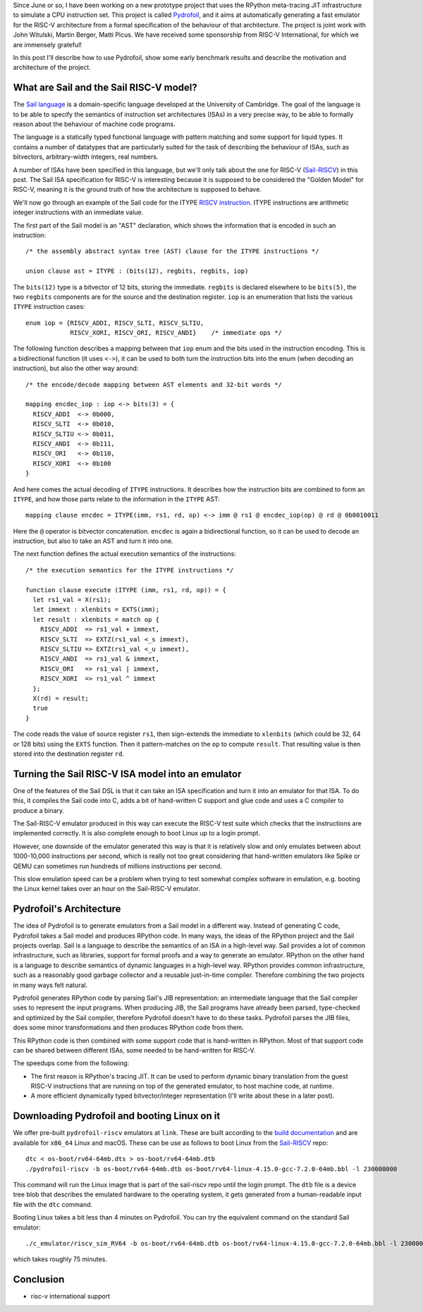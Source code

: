 .. title: Pydrofoil: Fast jitting RISC-V emulators with the PyPy JIT
.. slug: pydrofoil-riscv-emulators
.. date: 2022-12-23 18:00:00 UTC
.. tags: jit, riscv, sail
.. category:
.. link:
.. description:
.. type: rest
.. author: Carl Friedrich Bolz-Tereick

Since June or so, I have been working on a new prototype project that uses the
RPython meta-tracing JIT infrastructure to simulate a CPU instruction set. This
project is called Pydrofoil_,
and it aims at automatically generating a fast emulator for the RISC-V
architecture from a formal specification of the behaviour of that architecture.
The project is joint work with John Witulski, Martin Berger, Matti Picus. We
have received some sponsorship from RISC-V International, for which we are
immensely grateful!

In this post I'll describe how to use Pydrofoil, show some early benchmark
results and describe the motivation and architecture of the project.


What are Sail and the Sail RISC-V model?
========================================

The `Sail language`_ is a domain-specific language developed at the University
of Cambridge. The goal of the language is to be able to specify the semantics of
instruction set architectures (ISAs) in a very precise way, to be able to formally
reason about the behaviour of machine code programs. 

The language is a statically typed functional language with pattern matching and
some support for liquid types. It contains a number of datatypes that are
particularly suited for the task of describing the behaviour of ISAs, such as
bitvectors, arbitrary-width integers, real numbers.

A number of ISAs have been specified in this language, but we'll only talk about
the one for RISC-V (Sail-RISCV_) in this post. The Sail ISA specification for
RISC-V is interesting because it is supposed to be considered the "Golden
Model" for RISC-V, meaning it is the ground truth of how the architecture is
supposed to behave.

We'll now go through an example of the Sail code for the ITYPE `RISCV
instruction`_. ITYPE instructions are arithmetic integer instructions with an
immediate value.

The first part of the Sail model is an "AST" declaration, which shows the
information that is encoded in such an instruction::

    /* the assembly abstract syntax tree (AST) clause for the ITYPE instructions */

    union clause ast = ITYPE : (bits(12), regbits, regbits, iop)

The ``bits(12)`` type is a bitvector of 12 bits, storing the immediate.
``regbits`` is declared elsewhere to be ``bits(5)``, the two ``regbits``
components are for the source and the destination register. ``iop`` is an
enumeration that lists the various ``ITYPE`` instruction cases::

    enum iop = {RISCV_ADDI, RISCV_SLTI, RISCV_SLTIU,
                RISCV_XORI, RISCV_ORI, RISCV_ANDI}    /* immediate ops */

The following function describes a mapping between that ``iop`` enum and the
bits used in the instruction encoding. This is a bidirectional function (it uses
``<->``), it can be used to both turn the instruction bits into the enum (when
decoding an instruction), but also the other way around::

    /* the encode/decode mapping between AST elements and 32-bit words */

    mapping encdec_iop : iop <-> bits(3) = {
      RISCV_ADDI  <-> 0b000,
      RISCV_SLTI  <-> 0b010,
      RISCV_SLTIU <-> 0b011,
      RISCV_ANDI  <-> 0b111,
      RISCV_ORI   <-> 0b110,
      RISCV_XORI  <-> 0b100
    }

And here comes the actual decoding of ``ITYPE`` instructions. It describes how
the instruction bits are combined to form an ``ITYPE``, and how those parts
relate to the information in the ``ITYPE`` AST::

    mapping clause encdec = ITYPE(imm, rs1, rd, op) <-> imm @ rs1 @ encdec_iop(op) @ rd @ 0b0010011

Here the ``@`` operator is bitvector concatenation. ``encdec`` is again a
bidirectional function, so it can be used to decode an instruction, but also to
take an AST and turn it into one.

The next function defines the actual execution semantics of the instructions::

    /* the execution semantics for the ITYPE instructions */

    function clause execute (ITYPE (imm, rs1, rd, op)) = {
      let rs1_val = X(rs1);
      let immext : xlenbits = EXTS(imm);
      let result : xlenbits = match op {
        RISCV_ADDI  => rs1_val + immext,
        RISCV_SLTI  => EXTZ(rs1_val <_s immext),
        RISCV_SLTIU => EXTZ(rs1_val <_u immext),
        RISCV_ANDI  => rs1_val & immext,
        RISCV_ORI   => rs1_val | immext,
        RISCV_XORI  => rs1_val ^ immext
      };
      X(rd) = result;
      true
    }

The code reads the value of source register ``rs1``, then sign-extends the
immediate to ``xlenbits`` (which could be 32, 64 or 128 bits) using the ``EXTS``
function. Then it pattern-matches on the ``op`` to compute ``result``. That
resulting value is then stored into the destination register ``rd``.


Turning the Sail RISC-V ISA model into an emulator
===========================================================

One of the features of the Sail DSL is that it can take an ISA specification and
turn it into an emulator for that ISA. To do this, it compiles the Sail code
into C, adds a bit of hand-written C support and glue code and uses a C compiler
to produce a binary.

The Sail-RISC-V emulator produced in this way can execute the RISC-V test suite
which checks that the instructions are implemented correctly. It is also
complete enough to boot Linux up to a login prompt.

However, one downside of the emulator generated this way is that it is
relatively slow and only emulates between about 1000-10,000 instructions per
second, which is really not too great considering that hand-written emulators
like Spike or QEMU can sometimes run hundreds of millions instructions per second.

This slow emulation speed can be a problem when trying to test somewhat complex
software in emulation, e.g. booting the Linux kernel takes over an hour on the
Sail-RISC-V emulator.

.. comment_::
  The Sail-RISCV website claims "This enables one to boot Linux in about 4
  minutes, and FreeBSD in about 2 minutes. Memory usage for the C emulator when
  booting Linux is approximately 140MB. That is very different from "over an
  hour"

Pydrofoil's Architecture
===========================================================

The idea of Pydrofoil is to generate emulators from a Sail model in a different
way. Instead of generating C code, Pydrofoil takes a Sail
model and produces RPython code. In many ways, the ideas of the RPython project
and the Sail projects overlap. Sail is a language to describe the semantics of
an ISA in a high-level way. Sail provides a lot of common infrastructure, such
as libraries, support for formal proofs and a way to generate an emulator.
RPython on the other hand is a language to describe semantics of dynamic
languages in a high-level way. RPython provides common infrastructure, such as a
reasonably good garbage collector and a reusable just-in-time compiler.
Therefore combining the two projects in many ways felt natural.

Pydrofoil generates RPython code by parsing Sail's JIB representation:
an intermediate language that the Sail compiler uses to represent the input
programs. When producing JIB, the Sail programs have already been parsed,
type-checked and optimized by the Sail compiler, therefore Pydrofoil doesn't
have to do these tasks. Pydrofoil parses the JIB files, does some minor
transformations and then produces RPython code from them.

This RPython code is then combined with some support code that is hand-written
in RPython. Most of that support code can be shared between different ISAs, some
needed to be hand-written for RISC-V.

The speedups come from the following:

- The first reason is RPython's tracing JIT. It can be
  used to perform dynamic binary translation from the guest RISC-V instructions
  that are running on top of the generated emulator, to host machine code, at
  runtime.

- A more efficient dynamically typed bitvector/integer representation (I'll
  write about these in a later post).

Downloading Pydrofoil and booting Linux on it
===========================================================

We offer pre-built ``pydrofoil-riscv`` emulators at ``link``. These are built
according to the `build documentation`_ and are available for ``x86_64`` Linux
and macOS. These can be use as follows to boot Linux from the `Sail-RISCV`_
repo::

    dtc < os-boot/rv64-64mb.dts > os-boot/rv64-64mb.dtb
    ./pydrofoil-riscv -b os-boot/rv64-64mb.dtb os-boot/rv64-linux-4.15.0-gcc-7.2.0-64mb.bbl -l 230000000

This command will run the Linux image that is part of the sail-riscv repo until
the login prompt. The ``dtb`` file is a device tree blob that describes the
emulated hardware to the operating system, it gets generated from a
human-readable input file with the ``dtc`` command.

Booting Linux takes a bit less than 4 minutes on Pydrofoil. You can try the
equivalent command on the standard Sail emulator::

    ./c_emulator/riscv_sim_RV64 -b os-boot/rv64-64mb.dtb os-boot/rv64-linux-4.15.0-gcc-7.2.0-64mb.bbl -l 230000000 -V

which takes roughly 75 minutes.


Conclusion
===========================================================

- risc-v international support

.. _Pydrofoil: https://docs.pydrofoil.org
.. _`Sail language`: https://github.com/riscv/sail-riscv#what-is-sail
.. _`Sail-RISCV`: https://github.com/riscv/sail-riscv#riscv-sail-model
.. _`RISCV instruction`: https://github.com/riscv/sail-riscv#example-risc-v-instruction-specifications
.. _`build documentation`: https://docs.pydrofoil.org/en/latest/building_pydrofoil.html
